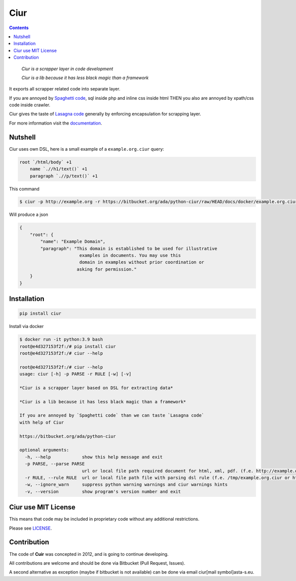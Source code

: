 ====
Ciur
====

.. image:: ./docs/images/wooden-sieve-old-ancient-isolated-white-background.jpg
   :target: https://bitbucket.org/ada/python-ciur
   :alt: Ciur

.. contents::

..

    *Ciur is a scrapper layer in code development*

    *Ciur is a lib because it has less black magic than a framework*

It exports all scrapper related code into separate layer.

If you are annoyed by
`Spaghetti code <https://en.wikipedia.org/wiki/Spaghetti_code>`_,
sql inside php and inline css inside html
THEN you also are annoyed by xpath/css code inside crawler.

Ciur gives the taste of `Lasagna code <http://c2.com/cgi/wiki?LasagnaCode>`_
generally by enforcing encapsulation for scrapping layer.

For more information visit the
`documentation <http://python-ciur.readthedocs.io/>`_.


Nutshell
========

Ciur uses own DSL, here is a small example of a ``example.org.ciur`` query:

.. code-block:: yaml

    root `/html/body` +1
        name `.//h1/text()` +1
        paragraph `.//p/text()` +1

This command

.. code-block :: bash

    $ ciur -p http://example.org -r https://bitbucket.org/ada/python-ciur/raw/HEAD/docs/docker/example.org.ciur

Will produce a json

.. code-block :: json

    {
        "root": {
            "name": "Example Domain",
            "paragraph": "This domain is established to be used for illustrative
                           examples in documents. You may use this
                           domain in examples without prior coordination or
                          asking for permission."
        }
    }


Installation
============

.. code-block::

    pip install ciur

Install via docker

.. code-block:: bash

    $ docker run -it python:3.9 bash
    root@e4d327153f2f:/# pip install ciur
    root@e4d327153f2f:/# ciur --help

    root@e4d327153f2f:/# ciur --help
    usage: ciur [-h] -p PARSE -r RULE [-w] [-v]

    *Ciur is a scrapper layer based on DSL for extracting data*

    *Ciur is a lib because it has less black magic than a framework*

    If you are annoyed by `Spaghetti code` than we can taste `Lasagna code`
    with help of Ciur

    https://bitbucket.org/ada/python-ciur

    optional arguments:
      -h, --help            show this help message and exit
      -p PARSE, --parse PARSE
                            url or local file path required document for html, xml, pdf. (f.e. http://example.org or /tmp/example.org.html)
      -r RULE, --rule RULE  url or local file path file with parsing dsl rule (f.e. /tmp/example.org.ciur or http:/host/example.org.ciur)
      -w, --ignore_warn     suppress python warning warnings and ciur warnings hints
      -v, --version         show program's version number and exit


Ciur use MIT License
====================

This means that code may be included in proprietary code without any additional restrictions.

Please see `LICENSE <./LICENSE>`_.


Contribution
============

The code of **Cuir** was concepted in 2012,
and is going to continue developing.

All contributions are welcome and should be done via Bitbucket (Pull Request, Issues).

A second alternative as exception (maybe if bitbucket is not available)
can be done via email ciur[mail symbol]asta-s.eu.
